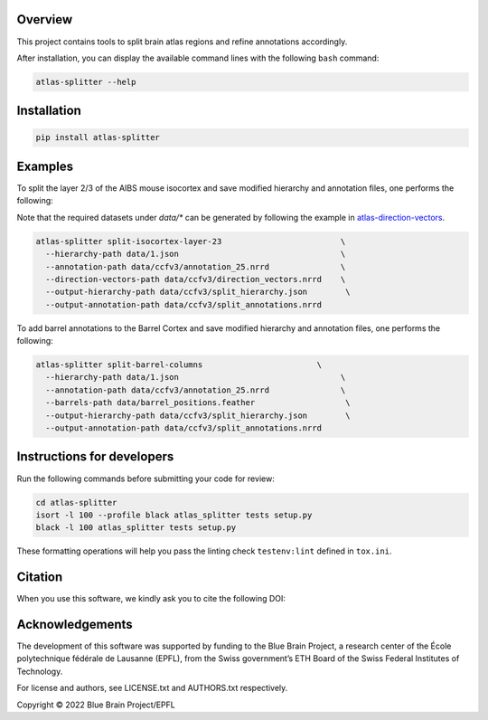|banner|

Overview
=========

This project contains tools to split brain atlas regions and refine annotations accordingly.

After installation, you can display the available command lines with the following ``bash`` command:

.. code-block:: bash

    atlas-splitter --help

Installation
============

.. code-block:: bash

    pip install atlas-splitter

Examples
========

To split the layer 2/3 of the AIBS mouse isocortex and save modified hierarchy and annotation files, one performs the following:

Note that the required datasets under `data/*` can be generated by following the example in `atlas-direction-vectors`_.

.. code-block:: bash

   atlas-splitter split-isocortex-layer-23                         \
     --hierarchy-path data/1.json                                  \
     --annotation-path data/ccfv3/annotation_25.nrrd               \
     --direction-vectors-path data/ccfv3/direction_vectors.nrrd    \
     --output-hierarchy-path data/ccfv3/split_hierarchy.json        \
     --output-annotation-path data/ccfv3/split_annotations.nrrd


To add barrel annotations to the Barrel Cortex and save modified hierarchy and annotation files, one performs the following:

.. code-block:: bash

   atlas-splitter split-barrel-columns                        \
     --hierarchy-path data/1.json                                  \
     --annotation-path data/ccfv3/annotation_25.nrrd               \
     --barrels-path data/barrel_positions.feather                   \
     --output-hierarchy-path data/ccfv3/split_hierarchy.json        \
     --output-annotation-path data/ccfv3/split_annotations.nrrd




Instructions for developers
===========================

Run the following commands before submitting your code for review:

.. code-block:: bash

    cd atlas-splitter
    isort -l 100 --profile black atlas_splitter tests setup.py
    black -l 100 atlas_splitter tests setup.py

These formatting operations will help you pass the linting check ``testenv:lint`` defined in ``tox.ini``.

Citation
========

When you use this software, we kindly ask you to cite the following DOI:

.. image:: https://zenodo.org/badge/451806666.svg
   :target: https://zenodo.org/badge/latestdoi/451806666

Acknowledgements
================

The development of this software was supported by funding to the Blue Brain Project, a research center of the École polytechnique fédérale de Lausanne (EPFL), from the Swiss government’s ETH Board of the Swiss Federal Institutes of Technology.

For license and authors, see LICENSE.txt and AUTHORS.txt respectively.

Copyright © 2022 Blue Brain Project/EPFL

.. _`atlas-direction-vectors`: https://github.com/BlueBrain/atlas-direction-vectors


.. substitutions

.. |banner| image:: doc/source/static/atlas-splitter.jpg
